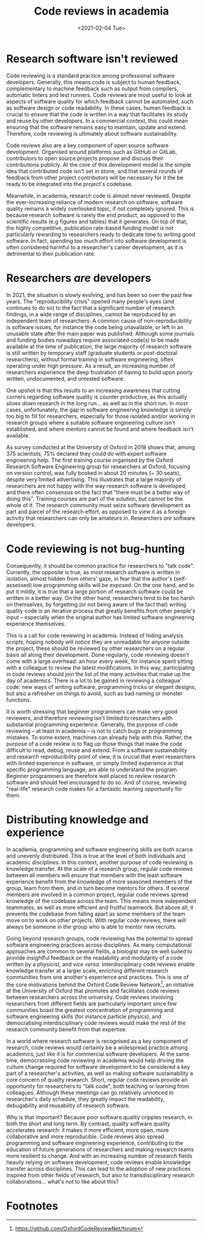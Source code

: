 #+TITLE: Code reviews in academia
#+PROPERTY: STATUS published
#+DATE: <2021-02-04 Tue>

* Research software isn't reviewed

Code reviewing is a standard practice among professional software
developers. Generally, this means code is subject to human feedback,
complementary to machine feedback such as output from compilers,
automatic linters and test runners. Code reviews are most useful to
look at aspects of software quality for which feedback cannot be
automated, such as software design or code readability.  In these
cases, human feedback is crucial to ensure that the code is written in
a way that facilitates its study and reuse by other developers. In a
commercial context, this could mean ensuring that the software remains
easy to maintain, update and extend.  Therefore, code reviewing
is ultimately about software sustainability.

Code reviews also are a key component of open source software
development.  Organised around platforms such as GitHub or GitLab,
contributors to open source projects propose and discuss their
contributions publicly. At the core of this development model is the
simple idea that contributed code isn't set in stone, and that
several rounds of feedback from other project contributors will be
necessary for it the be ready to be integrated into the project's
codebase.

Meanwhile, in academia, research code is almost never reviewed.
Despite the ever-increasing reliance of modern research on software,
software quality remains a widely overlooked topic, if not completely
ignored.  This is because research software is rarely the end product,
as opposed to the scientific results (e.g figures and tables) that it
generates.  On top of that, the highly competitive, publication
rate-based funding model is not particularly rewarding to researchers
ready to dedicate time to writing good software.  In fact, spending
too much effort into software development is often considered harmful
to a researcher's career development, as it is detrimental to their
publication rate.

* Researchers /are/ developers

In 2021, the situation is slowly evolving, and has been so over the
past few years.  The "reproducibility crisis" opened many people's
eyes (and continues to do so) to the fact that a significant number of
research findings, in a wide range of disciplines, cannot be
reproduced by an independent team of researchers.  A common cause of
non-reproducibility is software issues, for instance the code being
unavailable, or left in an unusable state after the main paper was
published. Although some journals and funding bodies nowadays require
associated code(s) to be made available at the time of publication,
the large majority of research software is still written by temporary
staff (graduate students or post-doctoral researchers), without formal
training in software engineering, often operating under high
pressure. As a result, an increasing number of researchers experience
the deep frustration of having to build upon poorly written,
undocumented, and untested software. 

One upshot is that this results to an increasing awareness that
cutting corners regarding software quality is counter productive, as
this actually /slows down/ research in the long run... as well as in
the short run.  In most cases, unfortunately, the gap in software
engineering knowledge is simply too big to fill for researchers,
especially for those isolated and/or working in research groups where
a suitable software engineering culture isn't established, and where
mentors cannot be found and where feedback isn't available.

As survey conducted at the University of Oxford in 2018 shows that,
among 375 scientists, 75% declared they could do with expert software
engineering help.  The first training course organised by the Oxford
Research Software Engineering group for researchers at Oxford,
focusing on version control, was fully booked in about 20 minutes (~
30 seats), despite very limited advertising.  This illustrates that a
large majority of researchers are not happy with the way research
software is developed, and there often consensus on the fact
that "there must be a better way of doing this".  Training courses are
part of the solution, but cannot be the whole of it. The research
community must seize software development as part and parcel of the
research effort, as opposed to view it as a foreign activity that
researchers can only be amateurs in.  Researchers /are/ software
developers.

* Code reviewing is not bug-hunting

Consequently, it should be common practice for researchers to "talk
code". Currently, the opposite is true, as most research software is
written in isolation, almost hidden from others' gaze, in fear that
the author's (self-assessed) low programming skills will be exposed.
On the one hand, and to put it mildly, it is true that a large
portion of research software could be written in a better way.  On the
other hand, researchers tend to be too harsh on themselves, by
forgetting (or not being aware of the fact that) writing quality code
is an iterative process that greatly benefits from other people's
input -- especially when the original author has limited software
engineering experience themselves.

This is a call for code reviewing in academia.  Instead of hiding
analysis scripts, hoping nobody will notice they are unreadable for
anyone outside the project, these should be reviewed by other
researchers on a regular basis all along their development.  Done
regularly, code reviewing doesn't come with a large overhead: an hour
every week, for instance spent sitting with a colleague to review the
latest modifications.  In this way, participating in code reviews
should join the list of the many activities that make up the day of
academics.  There is a lot to be gained in reviewing a colleague'
code: new ways of writing software, programming tricks or elegant
designs, but also a refresher on things to avoid, such as bad naming
or monster functions.

It is worth stressing that beginner programmers can make very good
reviewers, and therefore reviewing isn't limited to researchers with
substantial programming experience.  Generally, the purpose of code
reviewing -- at least in academia -- is not to catch bugs or
programming mistakes. To some extent, machines can already help with
this.  Rather, the purpose of a code review is to flag up those things
that make the code difficult to read, debug, reuse and extend. From a
software sustainability and research reproducibility point of view, it
is crucial that even researchers with limited experience in software,
or simply limited experience in that specific programming language,
are able to understand the program.  Beginner programmers are
therefore well placed to review research software and should
feel encouraged to do so.  And of course, reviewing "real-life"
research code makes for a fantastic learning opportunity for them.

* Distributing knowledge and experience

In academia, programming and software engineering skills are both
scarce and unevenly distributed.  This is true at the level of both
individuals and academic disciplines.  In this context, another
purpose of code reviewing is knowledge transfer.  At the scale of a
research group, regular code reviews between all members will ensure
that members with the least software experience benefit from the
knowledge of more seasoned members of the group, learn from them, and
in turn become mentors for others.  If several members are involved in
a common project, regular code reviews spread knowledge of the
codebase across the team.  This means more independent teammates, as
well as more efficient and fruitful teamwork. But above all, it
prevents the codebase from falling apart as some members of the team move
on to work on other projects.  With regular code reviews, there will
always be someone in the group who is able to mentor new recruits.

Going beyond research groups, code reviewing has the potential to
spread software engineering practices across disciplines.  As many
computational approaches are common to several fields, a biologist may
be well suited to provide insightful feedback on the readability and
modularity of a code written by a physicist, and /vice versa/.
Interdisciplinary code reviews enable knowledge transfer at
a larger scale, enriching different research communities from one
another's experience and practices.  This is one of the core
motivations behind the Oxford Code Review Network[fn:1], an initiative at the University of Oxford
that promotes and facilitates code reviews between researchers across
the university. Code reviews involving researchers from different
fields are particularly important since few communities boast the greatest
concentration of programming and software engineering skills (for instance
particle physics), and democratising interdisciplinary code reviews
would make the rest of the research community benefit from that
expertise.

In a world where research software is recognised as a key component of
research, code reviews would certainly be a widespread practice among
academics, just like it is for commercial software developers.
At the same time, democratising code reviewing in academia would help
driving the culture change required for software development to be
considered a key part of a researcher's activities, as well as making
software sustainability a core concern of quality research.  Short,
regular code reviews provide an opportunity for researchers to "talk
code", both teaching or learning from colleagues. Although these
meetings can go relatively unnoticed in researcher's daily schedule,
they greatly impact the readability, debugability and reusability of
research software.  

Why is that important? Because poor software quality cripples
research, in both the short and long term.  By contrast, quality
software quality accelerates research: it makes it more efficient,
more open, more collaborative and more reproducible.  Code reviews
also spread programming and software engineering experience,
contributing to the education of future generations of researchers and
making research teams more resilient to change.  And with an
increasing number of research fields heavily relying on software
development, code reviews enable knowledge transfer across
disciplines.  This can lead to the adoption of new practices inspired
from other fields of research, but also to transdisciplinary research
collaborations... what's not to like about this?

* Footnotes

[fn:1]https://github.com/OxfordCodeReviewNet/forum 
